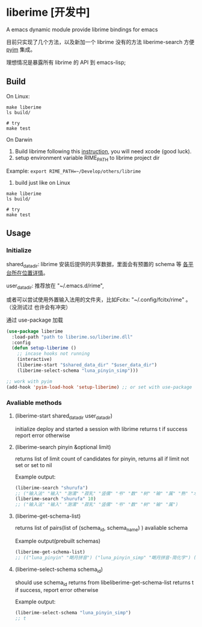* liberime [开发中]

A emacs dynamic module provide librime bindings for emacs

目前只实现了几个方法，以及新加一个 librime 没有的方法 liberime-search 方便 [[https://github.com/tumashu/pyim][pyim]] 集成。

理想情况是暴露所有 librime 的 API 到 emacs-lisp;

** Build

On Linux:
#+NAME: build on linux
#+BEGIN_SRC shell
make liberime
ls build/

# try
make test
#+END_SRC

On Darwin
1. Build librime following this [[https://github.com/rime/librime/blob/master/README-mac.md][instruction]], you will need xcode (good luck).
2. setup environment variable RIME_PATH to librime project dir
Example: ~export RIME_PATH=~/Develop/others/librime~
3. build just like on Linux
#+NAME: build on osx
#+BEGIN_SRC shell
make liberime
ls build/

# try
make test
#+END_SRC

** Usage

*** Initialize

shared_data_dir:
librime 安装后提供的共享数据，里面会有预置的 schema 等 [[https://github.com/rime/home/wiki/SharedData][各平台所在位置详情]]。

user_data_dir:
推荐放在 "~/.emacs.d/rime",

或者可以尝试使用外置输入法用的文件夹，比如Fcitx: "~/.config/fcitx/rime" 。（没测试过
也许会有冲突）


通过 use-package 加载

#+NAME: Y
#+BEGIN_SRC emacs-lisp
(use-package liberime
  :load-path "path to liberime.so/liberime.dll"
  :config
  (defun setup-liberime ()
    ;; incase hooks not running
    (interactive)
    (liberime-start "$shared_data_dir" "$user_data_dir")
    (liberime-select-schema "luna_pinyin_simp")))

;; work with pyim
(add-hook 'pyim-load-hook 'setup-liberime) ;; or set with use-package
#+END_SRC

*** Avaliable methods

**** (liberime-start shared_data_dir user_data_dir)
initialize deploy and started a session with librime
returns t if success report error otherwise
**** (liberime-search pinyin &optional limit)
returns list of limit count of candidates for pinyin,
returns all if limit not set or set to nil

Example output:
#+BEGIN_SRC emacs-lisp
(liberime-search "shurufa")
;; ("输入法" "输入" "澍濡" "菽乳" "竖儒" "书" "数" "树" "输" "属" "熟" "术" "舒" "鼠" "叔" "束" "淑" "疏" "署" "述" "竖" "蜀" "梳" "孰" "殊" "恕" "姝" "墅" "赎" "薯" "暑" "洙" "漱" "庶" "枢" "抒" "曙" "戍" "蔬" "嗽" "澍" "倏" "黍" "纾" "塾" "菽" "沭" "殳" "樗" "秫" "摭" "鼡" "鸀" "翛" "腧" "悆" "儵" "尗" "糬" "𦈌" "摅" "俆" "掓" "侸" "癙" "疎" "荗" "钃" "忬" "𡠟" "婌" "毹" "襡" "暏" "潻" "倐" "摴" "䉤" "潄" "鯈" "踈" "蒣" "璹" "鉥" "埱" "橾" "訹" "鏣" "嫬" "蒁" "捒" "疋" "尌" "𧑏" "藲" "祋" "丨" "襩" "薥" "裋" "𨐅" "杸" "焂" "鈙" "陎" "鮛" "灟" "跾" "庻" "虪" "錰" "濖" "鶐" "瘶" "毺" "鵨" "权" "𫉄" "𣉛" "瀭" "𤴙" "𢋂" "𡱆" "𢞣" "𤱐" "𢠫" "𢧇" "𣀻" "𤍓" "𣏗" "𣤯" "𣰿" "𤞉" "𤘷" "𣻚" "𤗪" "𤕟" "𩢻" "𫌋" "𧠣" "𧼯" "𨁀" "𨅒" "𨔦" "𨛭" "𨶝" "𨷙" "𨽉" "𩛅" "𧞀" "𩪍" "𩳅" "𩷌" "𩾈" "𪅰" "𪌶" "𪐧" "鱪" "蠴" "鱰" "㑐" "𦠦" "𥌚" "𥍝" "𥞃" "𥣋" "𥳕" "𥿇" "𦈷" "𦍄" "𦐣" "𦒶" "𤻃" "𦤂" "𦶕" "𦺗" "𦺪" "𧁿" "𧄔" "𧇝" "𧊠" "𧑓" "𧒑" "𧗱" "䝪" "㾁" "䃞" "䇬" "䉀" "䑕" "䘤" "䜹" "䝂" "㽰" "䞖" "䠼" "䢞" "䢤" "䨹" "䩱")
(liberime-search "shurufa" 10)
;; ("输入法" "输入" "澍濡" "菽乳" "竖儒" "书" "数" "树" "输" "属")
#+END_SRC

**** (liberime-get-schema-list)
returns list of pairs(list of (schema_id, schema_name) ) avaliable schema

Example output(prebuilt schemas)
#+BEGIN_SRC emacs-lisp
(liberime-get-schema-list)
;; (("luna_pinyin" "朙月拼音") ("luna_pinyin_simp" "朙月拼音·简化字") ("luna_pinyin_fluency" "朙月拼音·語句流") ("bopomofo" "注音") ("bopomofo_tw" "注音·臺灣正體") ("cangjie5" "倉頡五代") ("stroke" "五筆畫") ("terra_pinyin" "地球拼音"))
#+END_SRC
**** (liberime-select-schema schema_id)
should use schema_id returns from libeliberime-get-schema-list
returns t if success, report error otherwise

Example output:
#+BEGIN_SRC emacs-lisp
(liberime-select-schema "luna_pinyin_simp")
;; t
#+END_SRC
